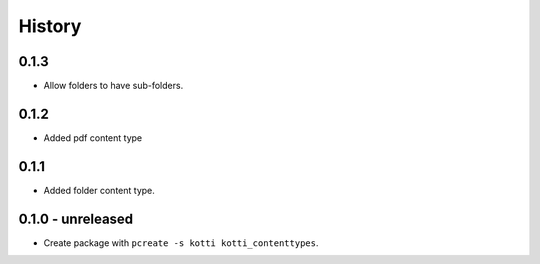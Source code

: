 History
=======

0.1.3
-------

- Allow folders to have sub-folders.


0.1.2
-------

- Added pdf content type


0.1.1
-------

- Added folder content type.

0.1.0 - unreleased
----------------

- Create package with ``pcreate -s kotti kotti_contenttypes``.
